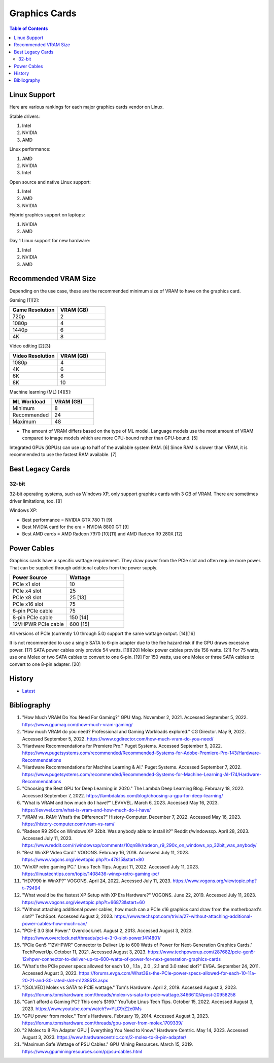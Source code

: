 Graphics Cards
==============

.. contents:: Table of Contents

Linux Support
-------------

Here are various rankings for each major graphics cards vendor on Linux.

Stable drivers:

1. Intel
2. NVIDIA
3. AMD

Linux performance:

1. AMD
2. NVIDIA
3. Intel

Open source and native Linux support:

1. Intel
2. AMD
3. NVIDIA

Hybrid graphics support on laptops:

1. NVIDIA
2. AMD

Day 1 Linux support for new hardware:

1. Intel
2. NVIDIA
3. AMD

Recommended VRAM Size
---------------------

Depending on the use case, these are the recommended minimum size of VRAM to have on the graphics card.

Gaming [1][2]:

.. csv-table::
   :header: Game Resolution, VRAM (GB)
   :widths: 20, 20

   720p, 2
   1080p, 4
   1440p, 6
   4K, 8

Video editing [2][3]:

.. csv-table::
   :header: Video Resolution, VRAM (GB)
   :widths: 20, 20

   1080p, 4
   4K, 6
   6K, 8
   8K, 10

Machine learning (ML) [4][5]:

.. csv-table::
   :header: ML Workload, VRAM (GB)
   :widths: 20, 20

   Minimum, 8
   Recommended, 24
   Maximum, 48

-  The amount of VRAM differs based on the type of ML model. Language models use the most amount of VRAM compared to image models which are more CPU-bound rather than GPU-bound. [5]

Integrated GPUs (iGPUs) can use up to half of the available system RAM. [6] Since RAM is slower than VRAM, it is recommended to use the fastest RAM available. [7]

Best Legacy Cards
-----------------

32-bit
~~~~~~

32-bit operating systems, such as Windows XP, only support graphics cards with 3 GB of VRAM. There are sometimes driver limitations, too. [8]

Windows XP:

- Best performance = NVIDIA GTX 780 Ti [9]
- Best NVIDIA card for the era = NVIDIA 8800 GT [9]
- Best AMD cards = AMD Radeon 7970 [10][11] and AMD Radeon R9 280X [12]

Power Cables
------------

Graphics cards have a specific wattage requirement. They draw power from the PCIe slot and often require more power. That can be supplied through additional cables from the power supply.

.. csv-table::
   :header: Power Source, Wattage
   :widths: 20, 20

   PCIe x1 slot, 10
   PCIe x4 slot, 25
   PCIe x8 slot, 25 [13]
   PCIe x16 slot, 75
   6-pin PCIe cable, 75
   8-pin PCIe cable, 150 [14]
   12VHPWR PCIe cable, 600 [15]

All versions of PCIe (currently 1.0 through 5.0) support the same wattage output. [14][16]

It is not recommended to use a single SATA to 6-pin adapter due to the fire hazard risk if the GPU draws excessive power. [17] SATA power cables only provide 54 watts. [18][20] Molex power cables provide 156 watts. [21] For 75 watts, use one Molex or two SATA cables to convert to one 6-pin. [19] For 150 watts, use one Molex or three SATA cables to convert to one 8-pin adapter. [20]

History
-------

-  `Latest <https://github.com/LukeShortCloud/rootpages/commits/main/src/computer_hardware/graphics_cards.rst>`__

Bibliography
------------

1. "How Much VRAM Do You Need For Gaming?" GPU Mag. November 2, 2021. Accessed September 5, 2022. https://www.gpumag.com/how-much-vram-gaming/
2. "How much VRAM do you need? Professional and Gaming Workloads explored." CG Director. May 9, 2022. Accessed September 5, 2022. https://www.cgdirector.com/how-much-vram-do-you-need/
3. "Hardware Recommendations for Premiere Pro." Puget Systems. Accessed September 5, 2022. https://www.pugetsystems.com/recommended/Recommended-Systems-for-Adobe-Premiere-Pro-143/Hardware-Recommendations
4. "Hardware Recommendations for Machine Learning & AI." Puget Systems. Accessed September 7, 2022. https://www.pugetsystems.com/recommended/Recommended-Systems-for-Machine-Learning-AI-174/Hardware-Recommendations
5. "Choosing the Best GPU for Deep Learning in 2020." The Lambda Deep Learning Blog. February 18, 2022. Accessed September 7, 2022. https://lambdalabs.com/blog/choosing-a-gpu-for-deep-learning/
6. "What is VRAM and how much do I have?" LEVVVEL. March 6, 2023. Accessed May 16, 2023. https://levvvel.com/what-is-vram-and-how-much-do-i-have/
7. "VRAM vs. RAM: What’s the Difference?" History-Computer. December 7, 2022. Accessed May 16, 2023. https://history-computer.com/vram-vs-ram/
8. "Radeon R9 290x on Windows XP 32bit. Was anybody able to install it?" Reddit r/windowsxp. April 28, 2023. Accessed July 11, 2023. https://www.reddit.com/r/windowsxp/comments/10qn8lk/radeon_r9_290x_on_windows_xp_32bit_was_anybody/
9. "Best WinXP Video Card." VOGONS. February 16, 2018. Accessed July 11, 2023. https://www.vogons.org/viewtopic.php?t=47815&start=80
10. "WinXP retro gaming PC." Linus Tech Tips. August 11, 2022. Accessed July 11, 2023. https://linustechtips.com/topic/1408436-winxp-retro-gaming-pc/
11. "HD7990 in WinXP?" VOGONS. April 24, 2022. Accessed July 11, 2023. https://www.vogons.org/viewtopic.php?t=79494
12. "What would be the fastest XP Setup with XP Era Hardware?" VOGONS. June 22, 2019. Accessed July 11, 2023. https://www.vogons.org/viewtopic.php?t=66873&start=60
13. "Without attaching additional power cables, how much can a PCIe x16 graphics card draw from the motherboard's slot?" TechSpot. Accessed August 3, 2023. https://www.techspot.com/trivia/27-without-attaching-additional-power-cables-how-much-can/
14. "PCI-E 3.0 Slot Power." Overclock.net. August 2, 2013. Accessed August 3, 2023. https://www.overclock.net/threads/pci-e-3-0-slot-power.1414801/
15. "PCIe Gen5 "12VHPWR" Connector to Deliver Up to 600 Watts of Power for Next-Generation Graphics Cards." TechPowerUp. October 11, 2021. Accessed August 3, 2023. https://www.techpowerup.com/287682/pcie-gen5-12vhpwr-connector-to-deliver-up-to-600-watts-of-power-for-next-generation-graphics-cards
16. "What's the PCIe power specs allowed for each 1.0 , 1.1a , 2.0 , 2.1 and 3.0 rated slot?" EVGA. September 24, 2011. Accessed August 3, 2023. https://forums.evga.com/What39s-the-PCIe-power-specs-allowed-for-each-10-11a-20-21-and-30-rated-slot-m1238513.aspx
17. "[SOLVED] Molex vs SATA to PCIE wattage." Tom's Hardware. April 2, 2019. Accessed August 3, 2023. https://forums.tomshardware.com/threads/molex-vs-sata-to-pcie-wattage.3466610/#post-20958258
18. "Can’t afford a Gaming PC? This one's $169." YouTube Linus Tech Tips. October 15, 2022. Accessed August 3, 2023. https://www.youtube.com/watch?v=YLC9rZ2e0Ms
19. "GPU power from molex." Tom's Hardware. February 19, 2014. Accessed August 3, 2023. https://forums.tomshardware.com/threads/gpu-power-from-molex.1709339/
20. "2 Molex to 8 Pin Adapter GPU | Everything You Need to Know." Hardware Centric. May 14, 2023. Accessed August 3, 2023. https://www.hardwarecentric.com/2-molex-to-8-pin-adapter/
21. "Maximum Safe Wattage of PSU Cables." GPU Mining Resources. March 15, 2019. https://www.gpuminingresources.com/p/psu-cables.html
